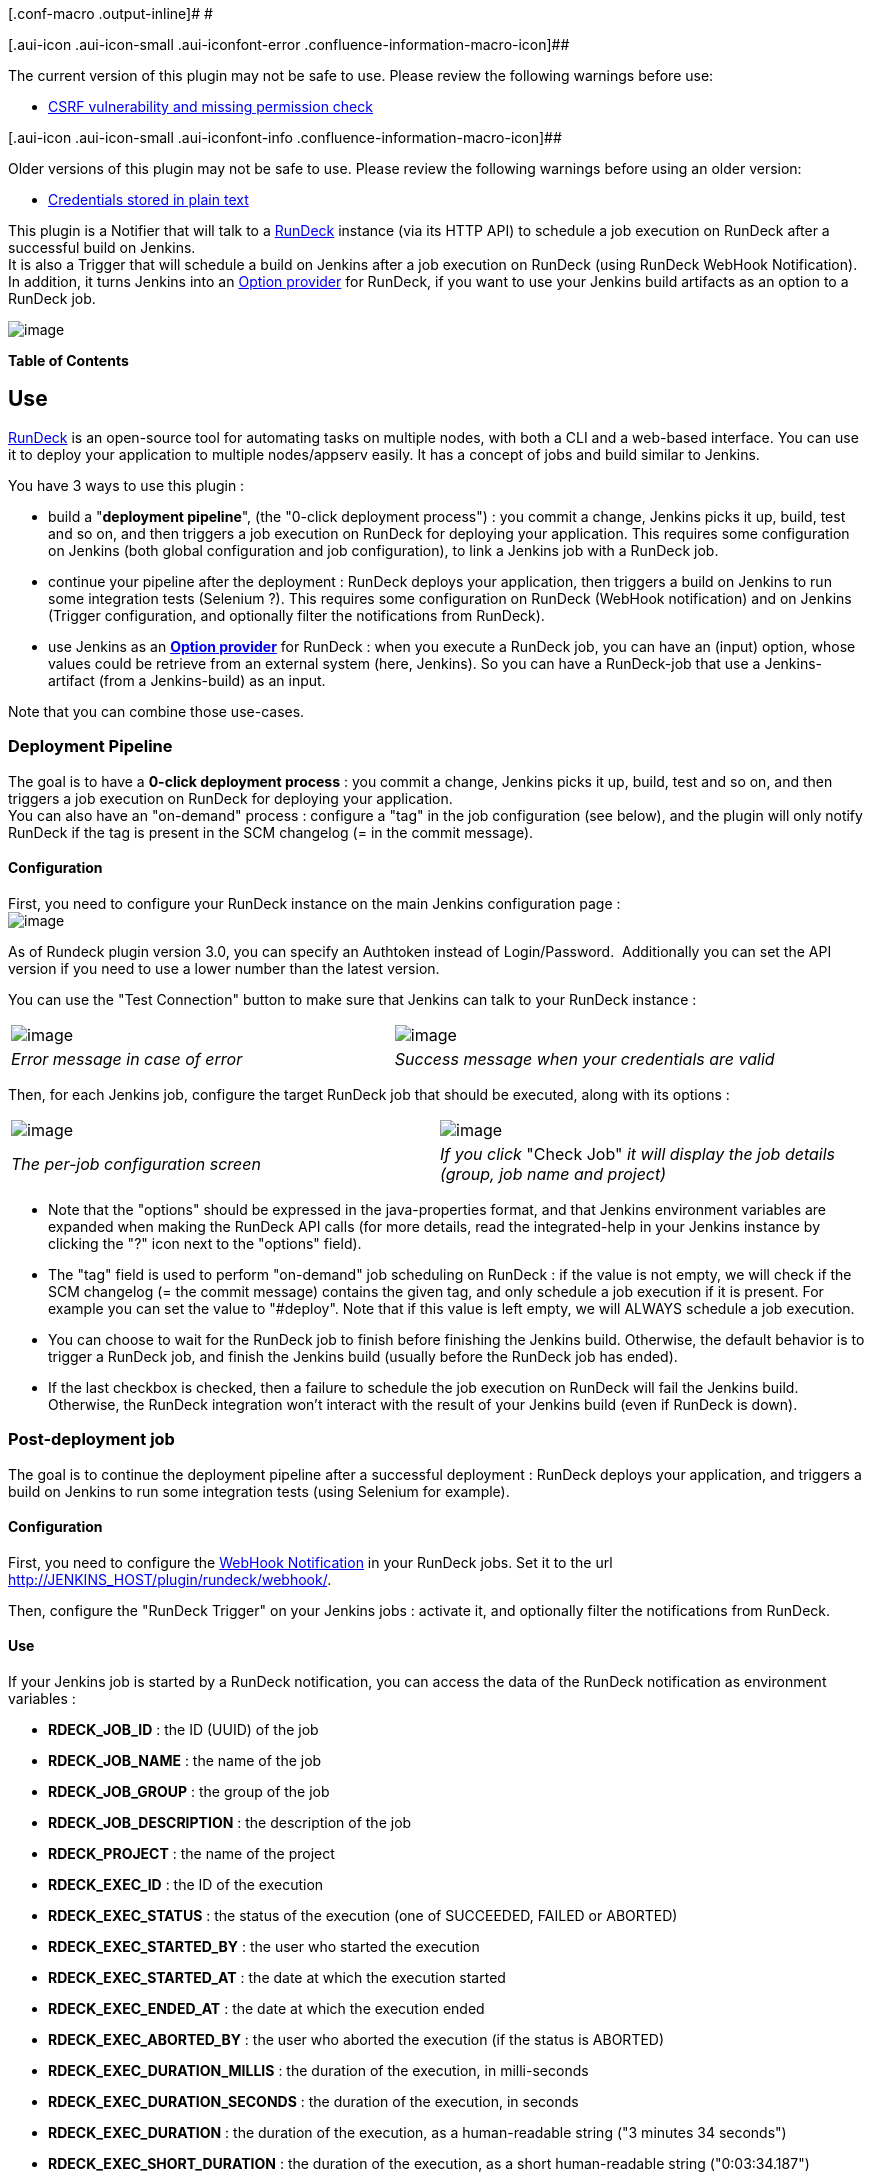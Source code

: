 [.conf-macro .output-inline]# #

[.aui-icon .aui-icon-small .aui-iconfont-error .confluence-information-macro-icon]##

The current version of this plugin may not be safe to use. Please review
the following warnings before use:

* https://jenkins.io/security/advisory/2019-10-16/#SECURITY-1460[CSRF
vulnerability and missing permission check]

[.aui-icon .aui-icon-small .aui-iconfont-info .confluence-information-macro-icon]##

Older versions of this plugin may not be safe to use. Please review the
following warnings before using an older version:

* https://jenkins.io/security/advisory/2019-12-17/#SECURITY-1636[Credentials
stored in plain text]

This plugin is a Notifier that will talk to a
http://www.rundeck.org/[RunDeck] instance (via its HTTP API) to schedule
a job execution on RunDeck after a successful build on Jenkins. +
It is also a Trigger that will schedule a build on Jenkins after a job
execution on RunDeck (using RunDeck WebHook Notification). +
In addition, it turns Jenkins into an
http://rundeck.org/docs/RunDeck-Guide.html#option-model-provider[Option
provider] for RunDeck, if you want to use your Jenkins build artifacts
as an option to a RunDeck job.

[.confluence-embedded-file-wrapper]#image:docs/images/logo-rundeck.png[image]#

*Table of Contents*

[[RunDeckPlugin-Use]]
== Use

http://www.rundeck.org/[RunDeck] is an open-source tool for automating
tasks on multiple nodes, with both a CLI and a web-based interface. You
can use it to deploy your application to multiple nodes/appserv easily.
It has a concept of jobs and build similar to Jenkins.

You have 3 ways to use this plugin :

* build a "*deployment pipeline*", (the "0-click deployment process") :
you commit a change, Jenkins picks it up, build, test and so on, and
then triggers a job execution on RunDeck for deploying your application.
This requires some configuration on Jenkins (both global configuration
and job configuration), to link a Jenkins job with a RunDeck job.
* continue your pipeline after the deployment : RunDeck deploys your
application, then triggers a build on Jenkins to run some integration
tests (Selenium ?). This requires some configuration on RunDeck (WebHook
notification) and on Jenkins (Trigger configuration, and optionally
filter the notifications from RunDeck).
* use Jenkins as an
http://rundeck.org/docs/RunDeck-Guide.html#option-model-provider[*Option
provider*] for RunDeck : when you execute a RunDeck job, you can have an
(input) option, whose values could be retrieve from an external system
(here, Jenkins). So you can have a RunDeck-job that use a
Jenkins-artifact (from a Jenkins-build) as an input.

Note that you can combine those use-cases.

[[RunDeckPlugin-DeploymentPipeline]]
=== Deployment Pipeline

The goal is to have a *0-click deployment process* : you commit a
change, Jenkins picks it up, build, test and so on, and then triggers a
job execution on RunDeck for deploying your application. +
You can also have an "on-demand" process : configure a "tag" in the job
configuration (see below), and the plugin will only notify RunDeck if
the tag is present in the SCM changelog (= in the commit message).

[[RunDeckPlugin-Configuration]]
==== Configuration

First, you need to configure your RunDeck instance on the main Jenkins
configuration page : +
[.confluence-embedded-file-wrapper]#image:docs/images/jenkins-config.png[image]#

As of Rundeck plugin version 3.0, you can specify an Authtoken instead
of Login/Password.  Additionally you can set the API version if you need
to use a lower number than the latest version.

You can use the "Test Connection" button to make sure that Jenkins can
talk to your RunDeck instance :

[cols=",",]
|===
|[.confluence-embedded-file-wrapper]#image:docs/images/jenkins-config-validation-nok.png[image]#
|[.confluence-embedded-file-wrapper]#image:docs/images/jenkins-config-validation-ok.png[image]#

|_Error message in case of error_ |_Success message when your
credentials are valid_
|===

Then, for each Jenkins job, configure the target RunDeck job that should
be executed, along with its options :

[cols=",",]
|===
|[.confluence-embedded-file-wrapper]#image:docs/images/job-config.png[image]#
|[.confluence-embedded-file-wrapper]#image:docs/images/job-config-check.png[image]#

|_The per-job configuration screen_ |_If you click_ "Check Job" _it will
display the job details (group, job name and project)_
|===

* Note that the "options" should be expressed in the java-properties
format, and that Jenkins environment variables are expanded when making
the RunDeck API calls (for more details, read the integrated-help in
your Jenkins instance by clicking the "?" icon next to the "options"
field).
* The "tag" field is used to perform "on-demand" job scheduling on
RunDeck : if the value is not empty, we will check if the SCM changelog
(= the commit message) contains the given tag, and only schedule a job
execution if it is present. For example you can set the value to
"#deploy". Note that if this value is left empty, we will ALWAYS
schedule a job execution.
* You can choose to wait for the RunDeck job to finish before finishing
the Jenkins build. Otherwise, the default behavior is to trigger a
RunDeck job, and finish the Jenkins build (usually before the RunDeck
job has ended).
* If the last checkbox is checked, then a failure to schedule the job
execution on RunDeck will fail the Jenkins build. Otherwise, the RunDeck
integration won't interact with the result of your Jenkins build (even
if RunDeck is down).

[[RunDeckPlugin-Post-deploymentjob]]
=== Post-deployment job

The goal is to continue the deployment pipeline after a successful
deployment : RunDeck deploys your application, and triggers a build on
Jenkins to run some integration tests (using Selenium for example).

[[RunDeckPlugin-Configuration.1]]
==== Configuration

First, you need to configure the
http://rundeck.org/docs/RunDeck-Guide.html#webhooks[WebHook
Notification] in your RunDeck jobs. Set it to the url
http://jenkins_host/plugin/rundeck/webhook/[http://JENKINS_HOST/plugin/rundeck/webhook/].

Then, configure the "RunDeck Trigger" on your Jenkins jobs : activate
it, and optionally filter the notifications from RunDeck.

[[RunDeckPlugin-Use.1]]
==== Use

If your Jenkins job is started by a RunDeck notification, you can access
the data of the RunDeck notification as environment variables :

* *RDECK_JOB_ID* : the ID (UUID) of the job
* *RDECK_JOB_NAME* : the name of the job
* *RDECK_JOB_GROUP* : the group of the job
* *RDECK_JOB_DESCRIPTION* : the description of the job
* *RDECK_PROJECT* : the name of the project
* *RDECK_EXEC_ID* : the ID of the execution
* *RDECK_EXEC_STATUS* : the status of the execution (one of SUCCEEDED,
FAILED or ABORTED)
* *RDECK_EXEC_STARTED_BY* : the user who started the execution
* *RDECK_EXEC_STARTED_AT* : the date at which the execution started
* *RDECK_EXEC_ENDED_AT* : the date at which the execution ended
* *RDECK_EXEC_ABORTED_BY* : the user who aborted the execution (if the
status is ABORTED)
* *RDECK_EXEC_DURATION_MILLIS* : the duration of the execution, in
milli-seconds
* *RDECK_EXEC_DURATION_SECONDS* : the duration of the execution, in
seconds
* *RDECK_EXEC_DURATION* : the duration of the execution, as a
human-readable string ("3 minutes 34 seconds")
* *RDECK_EXEC_SHORT_DURATION* : the duration of the execution, as a
short human-readable string ("0:03:34.187")
* *RDECK_EXEC_URL* : the url of the execution (on the RunDeck Web GUI)
* *RDECK_EXEC_DESCRIPTION* : the description of the execution
* *RDECK_EXEC_ARG_[NAME]* : the value of a Job option passed to the
execution _(plugin version 3.0 or later)_

[[RunDeckPlugin-OptionProvider]]
=== Option Provider

Using Jenkins as an
http://rundeck.org/docs/RunDeck-Guide.html#option-model-provider[Option
provider] for RunDeck is very easy, because you don't need to configure
anything on the Jenkins side. You just need to point your RunDeck option
"remote url" to one of the following url :

[[RunDeckPlugin-OptionProviderforartifacts]]
==== Option Provider for artifacts

List all artifacts for a given project / build, with a reference to the
absolute url of the artifact. Useful if you have multiple artifacts to
deploy (one per architecture for example). +
Example (RunDeck screen when executing a job with an "artifact" option,
taking its values from Jenkins) : +
[.confluence-embedded-file-wrapper]#image:docs/images/option-provider-artifact.png[image]#

The url :
http://jenkins_host/plugin/rundeck/options/artifact[http://JENKINS_HOST/plugin/rundeck/options/artifact]

* The parameter *project* is mandatory (name of the job)
* The parameter *build* is optional (default value is 'last'). It could
be either a build number, or "last", "lastStable" or "lastSuccessful".
* The parameter *artifactRegex* is optional. It is a java-regex used to
filter the artifacts to return (if empty, all artifacts will be
returned).

Example :
http://JENKINS_HOST/plugin/rundeck/options/artifact?project=my-job&build=lastSuccessful&artifactRegex=.*\.war

[[RunDeckPlugin-OptionProviderforbuilds]]
==== Option Provider for builds

List all builds (versions) for a given project / artifact, with a
reference to the absolute url of the artifact. Useful if you have only 1
main artifact, but want to easily re-deploy an older version of the
artifact. +
Example (RunDeck screen when executing a job with a "build" option,
taking its values from Jenkins) : +
[.confluence-embedded-file-wrapper]#image:docs/images/option-provider-build.png[image]#

The url :
http://jenkins_host/plugin/rundeck/options/build[http://JENKINS_HOST/plugin/rundeck/options/build]

* The parameter *project* is mandatory (name of the job)
* Either the parameter *artifact* (exact filename of the artifact) or
*artifactRegex* (java-regex matching the filename of the artifact) is
mandatory
* The parameter *limit* is optional. It should be an integer, and is
used to limit the number of builds (versions) to return.
* The parameters *includeLastStableBuild*, *includeLastSuccessfulBuild*
and *includeLastBuild* are optional booleans. If it is equals to "true",
then we will add an entry for the last / last stable / last successful
build.

Example :
http://jenkins_host/plugin/rundeck/options/build?project=my-job&artifact=my-webapp.war&limit=5&includeLastSuccessfulBuild=true&includeLastStableBuild=true[http://JENKINS_HOST/plugin/rundeck/options/build?project=my-job&artifact=my-webapp.war&limit=5&includeLastSuccessfulBuild=true&includeLastStableBuild=true]

[[RunDeckPlugin-OptionProviderAccess]]
==== Option Provider Access

*Note*: Rundeck will call the url anonymously which means the Jenkins
job should provide access to Discover and Read the job. See Matrix based
security
documentation: https://wiki.jenkins-ci.org/display/JENKINS/Matrix-based+security#Matrix-basedsecurity-Job

[[RunDeckPlugin-CompatibilityMatrix]]
== Compatibility Matrix

This plugin is not compatible with all versions of RunDeck

[width="100%",cols="34%,33%,33%",options="header",]
|===
|Plugin version |RunDeck 1.0 / 1.1 |RunDeck 1.2+
|1.x
|image:docs/images/check.svg[(tick)]
|image:docs/images/help_16.svg[(question)]

|2.x
|image:docs/images/error.svg[(error)]
|image:docs/images/check.svg[(tick)]

|3.x
|image:docs/images/error.svg[(error)] +
|image:docs/images/check.svg[(tick)] +
|===

If you are using Plugin version 3.x and need to access an older Rundeck
server, you can set the API version in the plugin settings.

You can find older versions of the plugin here :
http://maven.jenkins-ci.org/content/repositories/releases/org/jenkins-ci/plugins/rundeck/

[[RunDeckPlugin-FAQ]]
== FAQ

[[RunDeckPlugin-KnownIssues]]
=== Known Issues

* If you have invalid links to RunDeck executions, check your RunDeck
configuration : fix the property "grails.serverURL" in the file
$RDECK_HOME/server/config/rundeck-config.properties.
* With the versions 1.x of the plugin, you can't have RunDeck jobs with
the same groupPath/jobName on multiple projects.
* Remote options getting 400 server error from Jenkins probably mean you
need to grant anonymous access to Discover and Read the Jenkins project

[[RunDeckPlugin-Links]]
== Links

* Sources on github : https://github.com/jenkinsci/rundeck-plugin
* Download binaries (.hpi files) on nexus :
http://maven.jenkins-ci.org/content/repositories/releases/org/jenkins-ci/plugins/rundeck/

[[RunDeckPlugin-ChangeLog]]
== Change Log

[[RunDeckPlugin-Version3.6.1(Jan26,2017)]]
=== Version 3.6.1 (Jan 26, 2017)

* https://issues.jenkins-ci.org/browse/JENKINS-34510[JENKINS-34510]
Improve Jenkins startup time and Rundeck jobs generation with job-dsl
thanks to caching (*please note*: it has to be enabled explicitly in the
global config)
* https://issues.jenkins-ci.org/browse/JENKINS-31423[JENKINS-31423]
Allow build parameters or references to environment variables in 'Job
Identifier' field
* Add Jenkins Pipelines support to Option Provider
* Update RunDeck API Java client library to 13.1

[[RunDeckPlugin-TODOlist]]
=== TODO list

* Internationalization
* Option provider : add integration with the
https://wiki.jenkins-ci.org/display/JENKINS/Promoted+Builds+Plugin[Promoted
Builds Plugin] and/or
https://wiki.jenkins-ci.org/display/JENKINS/Promoted+Builds+Simple+Plugin[Promoted
Builds Simple Plugin] so that we can filter only "promoted" builds.
* Use a drop-down field to select the RunDeck job (list of jobs
retrieved using the API) instead of the basic text field

[[RunDeckPlugin-Previousversions]]
=== Previous versions

[[RunDeckPlugin-Version3.6.0-skipped]]
==== Version 3.6.0 - skipped

[[RunDeckPlugin-Version3.5.4(May19,2016)]]
==== Version 3.5.4 (May 19, 2016)

* New: https://issues.jenkins-ci.org/browse/JENKINS-31150[JENKINS-22851]
Support multiple Rundeck installations: Configure multiple Rundeck
instances (in the global config), and choose the instance to use in the
job configuration
* New: https://issues.jenkins-ci.org/browse/JENKINS-31150[JENKINS-31150]
Support Multiple SCM tags for rundeck notifier
* Fixed:
https://issues.jenkins-ci.org/browse/JENKINS-28697[JENKINS-28697]
Aborted job is marked as SUCCESS if "Wait for Rundeck" is used

[[RunDeckPlugin-Version3.5(Oct20,2015)]]
==== Version 3.5 (Oct 20, 2015)

* Use display name for the build name
* Set the build result to failure when rundeck fails AND
shouldFailTheBuild is set to true. Previously only "marked" the failure;
by changing the status of the build to FAIL, other plugins that might be
called after rundeck will then be able to detect the status, and handle
accordingly.
* Fixed bug where log tailer returned completed even though the job was
still running (output was completed). Now both execCompleted and
completed are validated
* Filtered out RundeckOutputEntries with empty messages
* No longer depend on last mod for sleep timing since behaviour seems to
be not aligned with expectations. Now checking if offset has changed.
* Fixed bug where checkbox wasn't visible in Jenkins
* [https://issues.jenkins-ci.org/browse/JENKINS-28059[JENKINS-28059]]
Validate API version in test connection

[[RunDeckPlugin-Version3.4(Apr16,2015)]]
==== Version 3.4 (Apr 16, 2015)

* Added support to include Rundeck logs in the Jenkins build log
* Support jobs inside folders
* Fix for Exception when using $ARTIFACT_NAME
* Fixed: Badge icons fail is jenkins is not root as "/"
* Changed "RunDeck" text items to the correct "Rundeck"
* Updated the Rundeck client to v12.0 [Fixes
https://issues.jenkins-ci.org/browse/JENKINS-27971[JENKINS-27971] — NPE
with Rundeck v2.4.2]

[[RunDeckPlugin-Version3.2(April15,2014)]]
==== Version 3.2 (April 15, 2014)

* Fixed issue with parsing Job options when option values have hyphens

[[RunDeckPlugin-Version3.1(March29,2014)]]
==== Version 3.1 (March 29, 2014)

* Build the URL using the getRootUrl method, which will use the user
configured root url

[[RunDeckPlugin-Version3.0(January28,2014)]]
==== Version 3.0 (January 28, 2014)

* Update rundeck API client lib to latest (9.3)
* Support Token authentication
* Fix authentication against Rundeck running as a war in Tomcat
* Support RDECK_EXEC_ARG_[NAME] in triggers from Rundeck webhook
notifications
* Update naming ("RunDeck" changed to "Rundeck"), update icon

[[RunDeckPlugin-Version2.11(January4,2012)]]
==== Version 2.11 (January 4, 2012)

* Fix https://issues.jenkins-ci.org/browse/JENKINS-12228[JENKINS-12228]
: allow to filter artifacts returned by the option provider, based on a
java-regex

[[RunDeckPlugin-Version2.10(October12,2011)]]
==== Version 2.10 (October 12, 2011)

* Fix icon path URL - Thanks to https://github.com/joepcds[Joe
Passavanti] for the
https://github.com/vbehar/jenkins-rundeck-plugin/pull/2[patch] !
* Small UI fix : don't display job's ID (in rundeck 1.3+, ID is an UUID,
and it breaks the UI because it is too long)

[[RunDeckPlugin-Version2.9(September18,2011)]]
==== Version 2.9 (September 18, 2011)

* Allow to filter nodes when triggering a rundeck job (using the
"nodeFilters" parameter)

[[RunDeckPlugin-Version2.8(September16,2011)]]
==== Version 2.8 (September 16, 2011)

* Configure RunDeck jobs with either a job ID, or an UUID (rundeck
1.3+), or a "reference". A job reference is expressed in the format
"project:group/job", for example :
"my-project-name:main-group/sub-group/my-job-name", or
"my-project-name:my-job-name" (for a job without a group).

[[RunDeckPlugin-Version2.7(September14,2011)]]
==== Version 2.7 (September 14, 2011)

* Add a build trigger, using RunDeck 1.3
http://rundeck.org/docs/RunDeck-Guide.html#webhooks[WebHook
Notification], so that you can run integration tests with Jenkins after
a RunDeck deployment (alternative to the "Wait for RunDeck job to finish
?" checkbox in the notifier configuration and a post-build action to
schedule another job)
* Upgrade http://vbehar.github.com/rundeck-api-java-client/[RunDeck API
Java client] to version 1.2

[[RunDeckPlugin-Version2.6(September2,2011)]]
==== Version 2.6 (September 2, 2011)

* Add token expansion for $ARTIFACT_NAME\{regex} in options (see
http://groups.google.com/group/rundeck-discuss/browse_thread/thread/94a6833b84fdc10b)

[[RunDeckPlugin-Version2.5(July11,2011)]]
==== Version 2.5 (July 11, 2011)

* Internal refactoring : use the
http://vbehar.github.com/rundeck-api-java-client/[RunDeck API Java
client]
* Never display the RunDeck password in logs (even in case of error)

[[RunDeckPlugin-Version2.4(June28,2011)]]
==== Version 2.4 (June 28, 2011)

* Change Job ID support to use Strings instead of Long, allowing UUIDs
(coming in RunDeck 1.3) - Thanks to https://github.com/gschueler[Greg
Schueler] for the
https://github.com/jenkinsci/rundeck-plugin/pull/1[patch] !

[[RunDeckPlugin-Version2.3.1(June22,2011)]]
==== Version 2.3.1 (June 22, 2011)

* Fix a bug introduced in version 2.3 : NPE related to the new field
(shouldWaitForRundeckJob) in already configured jobs. Workaround is to
re-save job configuration or use version 2.3.1

[[RunDeckPlugin-Version2.3(June21,2011)]]
==== Version 2.3 (June 21, 2011)

* Add an option to wait for the RunDeck job to finish (by polling the
execution every 5 seconds via the RunDeck API)
* Add a validation button on the job configuration screen, to check the
RunDeck job (display job name, group and project)

[[RunDeckPlugin-Version2.2(June17,2011)]]
==== Version 2.2 (June 17, 2011)

* Add SSL support for RunDeck REST API (trust all certificates and
hosts)

[[RunDeckPlugin-Version2.1(June8,2011)]]
==== Version 2.1 (June 8, 2011)

* New feature : display information about the RunDeck job on the page of
a Jenkins job (with a direct link to the RunDeck job details webpage)

[[RunDeckPlugin-Version2.0.1(June8,2011)]]
==== Version 2.0.1 (June 8, 2011)

* Rerelease 2.0 and mark it as incompatible with versions 1.x (jobs
configuration needs to be updated), so that users can see it in the
update-center before updating.

[[RunDeckPlugin-Version2.0(June6,2011)]]
==== Version 2.0 (June 6, 2011)

Compatibility Warning !

[.aui-icon .aui-icon-small .aui-iconfont-warning .confluence-information-macro-icon]#
#

This version won't work with RunDeck 1.0/1.1, and the configuration per
job has changed, you will need to update the configuration for all your
jobs that use this plugin !

* Use the new
http://rundeck.org/docs/RunDeck-Guide.html#rundeck-api[RunDeck 1.2+ HTTP
REST API], and thus is incompatible with RunDeck 1.0 or RunDeck 1.1
* Use "jobId" to reference RunDeck jobs, instead of the
"groupPath/jobName" couple, so you'll need to reconfigure your Jenkins
jobs. We switched to the "jobId" reference because it is unique across
all projects in a RunDeck instance, which is not the case for the
"groupPath/jobName" couple.
* Set required Jenkins version to 1.400

[[RunDeckPlugin-Version1.8(June5,2011)]]
==== Version 1.8 (June 5, 2011)

* Fix https://issues.jenkins-ci.org/browse/JENKINS-9876[JENKINS-9876] :
password field in system configuration should be hidden.

[[RunDeckPlugin-Version1.7(June1,2011)]]
==== Version 1.7 (June 1, 2011)

* New improvement to the option provider : you can now match artifacts
with a java-regex in addition to exact-match of the artifact filename
(see the new 'artifactRegex' parameter).

[[RunDeckPlugin-Version1.6(April6,2011)]]
==== Version 1.6 (April 6, 2011)

* Fix a bug with RunDeck 1.2 : scheduling a job with options did not
work on RunDeck 1.2.
* Set required Jenkins version to 1.399
(http://groups.google.com/group/jenkinsci-dev/msg/26408e6401dd6ee0[See
the thread on the jenkinsci-dev mailing-list]).

[[RunDeckPlugin-Version1.5.1(March24,2011)]]
==== Version 1.5.1 (March 24, 2011)

* Rerelease 1.5 to properly set required Jenkins version
(http://groups.google.com/group/jenkinsci-dev/msg/26408e6401dd6ee0[See
the thread on the jenkinsci-dev mailing-list]) : the plugin now depends
on Jenkins 1.398 (or higher).

[[RunDeckPlugin-Version1.5(March4,2011)]]
==== Version 1.5 (March 4, 2011)

* Fix bug : when using a "tag" to auto-deploy, we should also check the
SCM changelog from upstream builds. So that you can commit to an
upstream job, and have all downstream jobs redeployed.

[[RunDeckPlugin-Version1.4(March1,2011)]]
==== Version 1.4 (March 1, 2011)

* New improvement to the option provider : in addition to the list of
artifacts for a given build, you can now get the list of builds
(versions) for a given artifact.

[[RunDeckPlugin-Version1.3(February27,2011)]]
==== Version 1.3 (February 27, 2011)

* Jenkins can now be used as an
"http://rundeck.org/docs/RunDeck-Guide.html#option-model-provider[Option
provider]" for RunDeck, if you want to use your Jenkins build artifacts
as an option to a RunDeck job.

[[RunDeckPlugin-Version1.2(February27,2011)]]
==== Version 1.2 (February 27, 2011)

* Jenkins environment variables specified in the "options" are now
correctly expanded
(https://github.com/vbehar/jenkins-rundeck-plugin/issues/1[GitHub
issue])

[[RunDeckPlugin-Version1.1(February11,2011)]]
==== Version 1.1 (February 11, 2011)

* Do nothing if the build is failing
* Add a link to the RunDeck job execution page (on each Jenkins
successful build)
* Validation on the form fields (test if RunDeck is alive, test
credentials, etc)

[[RunDeckPlugin-Version1.0(February10,2011)]]
==== Version 1.0 (February 10, 2011)

* Initial release
* Compatible (and tested) with Jenkins 1.396 and RunDeck 1.1
